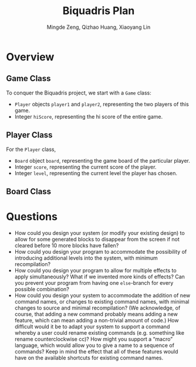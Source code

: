 #+TITLE: Biquadris Plan
#+AUTHOR: Mingde Zeng, Qizhao Huang, Xiaoyang Lin
#+EMAIL: m8zeng@uwaterloo.ca, q89huang@uwaterloo.ca, x229lin@uwaterloo.ca
* Overview
** Game Class
   To conquer the Biquadris project, we start with a =Game= class:
   - =Player= objects =player1= and =player2=, representing the two players of this game.
   - Integer =hiScore=, representing the hi score of the entire game.
** Player Class
   For the =Player= class,
   - =Board= object =board=, representing the game board of the particular player.
   - Integer =score=, representing the current score of the player.
   - Integer =level=, representing the current level the player has chosen.
** Board Class
* Questions
  - How could you design your system (or modify your existing design) to allow for some generated blocks to disappear from the screen if not cleared before 10 more blocks have fallen?
  - How could you design your program to accommodate the possibility of introducing additional levels into the system, with minimum recompilation?
  - How could you design your program to allow for multiple effects to apply simultaneously? What if we invented more kinds of effects? Can you prevent your program from having one =else=-branch for every possible combination?
  - How could you design your system to accommodate the addition of new command names, or changes to existing command names, with minimal changes to source and minimal recompilation? (We acknowledge, of course, that adding a new command probably means adding a new feature, which can mean adding a non-trivial amount of code.) How difficult would it be to adapt your system to support a command whereby a user could rename existing commands (e.g. something like rename counterclockwise cc)? How might you support a “macro” language, which would allow you to give a name to a sequence of commands? Keep in mind the effect that all of these features would have on the available shortcuts for existing command names.
